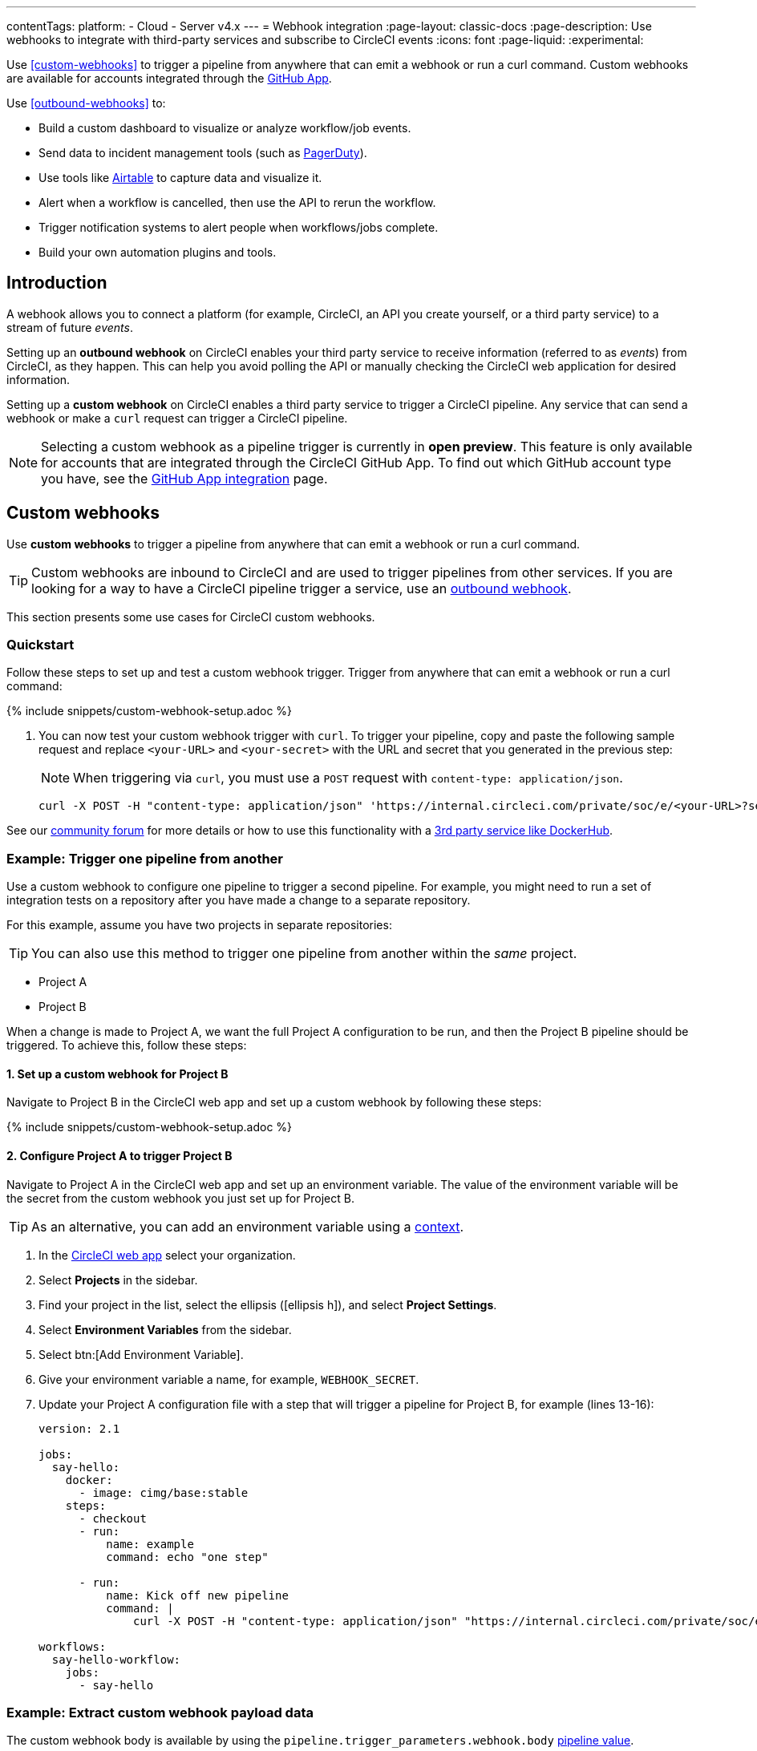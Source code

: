 ---
contentTags:
  platform:
  - Cloud
  - Server v4.x
---
= Webhook integration
:page-layout: classic-docs
:page-description: Use webhooks to integrate with third-party services and subscribe to CircleCI events
:icons: font
:page-liquid:
:experimental:

Use <<custom-webhooks>> to trigger a pipeline from anywhere that can emit a webhook or run a curl command. Custom webhooks are available for accounts integrated through the xref:github-apps-integration#[GitHub App].

Use <<outbound-webhooks>> to:

* Build a custom dashboard to visualize or analyze workflow/job events.
* Send data to incident management tools (such as link:https://www.pagerduty.com[PagerDuty]).
* Use tools like xref:webhooks-airtable#[Airtable] to capture data and visualize it.
* Alert when a workflow is cancelled, then use the API to rerun the workflow.
* Trigger notification systems to alert people when workflows/jobs complete.
* Build your own automation plugins and tools.

[#introduction]
== Introduction

A webhook allows you to connect a platform (for example, CircleCI, an API you create yourself, or a third party service) to a stream of future _events_.

Setting up an **outbound webhook** on CircleCI enables your third party service to receive information (referred to as _events_) from CircleCI, as they happen. This can help you avoid polling the API or manually checking the CircleCI web application for desired information.

Setting up a **custom webhook** on CircleCI enables a third party service to trigger a CircleCI pipeline. Any service that can send a webhook or make a `curl` request can trigger a CircleCI pipeline.

NOTE: Selecting a custom webhook as a pipeline trigger is currently in **open preview**. This feature is only available for accounts that are integrated through the CircleCI GitHub App. To find out which GitHub account type you have, see the xref:github-apps-integration#[GitHub App integration] page.

== Custom webhooks

Use **custom webhooks** to trigger a pipeline from anywhere that can emit a webhook or run a curl command.

TIP: Custom webhooks are inbound to CircleCI and are used to trigger pipelines from other services. If you are looking for a way to have a CircleCI pipeline trigger a service, use an <<outbound-webhooks,outbound webhook>>.

This section presents some use cases for CircleCI custom webhooks.

=== Quickstart

Follow these steps to set up and test a custom webhook trigger. Trigger from anywhere that can emit a webhook or run a curl command:

{% include snippets/custom-webhook-setup.adoc %}

. You can now test your custom webhook trigger with `curl`. To trigger your pipeline, copy and paste the following sample request and replace `<your-URL>` and `<your-secret>` with the URL and secret that you generated in the previous step:
+
NOTE: When triggering via `curl`, you must use a `POST` request with `content-type: application/json`.
+
[,shell]
----
curl -X POST -H "content-type: application/json" 'https://internal.circleci.com/private/soc/e/<your-URL>?secret=<your-secret>'
----

See our link:https://discuss.circleci.com/t/trigger-pipelines-from-anywhere-inbound-webhooks-now-in-preview/49864[community forum] for more details or how to use this functionality with a link:https://discuss.circleci.com/t/re-build-automatically-when-new-image-is-available-on-dockerhub/50350[3rd party service like DockerHub].

=== Example: Trigger one pipeline from another

Use a custom webhook to configure one pipeline to trigger a second pipeline. For example, you might need to run a set of integration tests on a repository after you have made a change to a separate repository.

For this example, assume you have two projects in separate repositories:

TIP: You can also use this method to trigger one pipeline from another within the _same_ project.

* Project A
* Project B

When a change is made to Project A, we want the full Project A configuration to be run, and then the Project B pipeline should be triggered. To achieve this, follow these steps:

==== 1. Set up a custom webhook for Project B

Navigate to Project B in the CircleCI web app and set up a custom webhook by following these steps:

{% include snippets/custom-webhook-setup.adoc %}

==== 2. Configure Project A to trigger Project B

Navigate to Project A in the CircleCI web app and set up an environment variable. The value of the environment variable will be the secret from the custom webhook you just set up for Project B.

TIP: As an alternative, you can add an environment variable using a xref:contexts#[context].

. In the link:https://app.circleci.com/[CircleCI web app] select your organization.
. Select **Projects** in the sidebar.
. Find your project in the list, select the ellipsis (icon:ellipsis-h[]), and select **Project Settings**.
. Select **Environment Variables** from the sidebar.
. Select btn:[Add Environment Variable].
. Give your environment variable a name, for example, `WEBHOOK_SECRET`.
. Update your Project A configuration file with a step that will trigger a pipeline for Project B, for example (lines 13-16):
+
[,yaml]
----
version: 2.1

jobs:
  say-hello:
    docker:
      - image: cimg/base:stable
    steps:
      - checkout
      - run:
          name: example
          command: echo "one step"

      - run:
          name: Kick off new pipeline
          command: |
              curl -X POST -H "content-type: application/json" "https://internal.circleci.com/private/soc/e/6ccfca1c-5ed6-4dcf-96ca-374969d6edcb?secret=${WEBHOOK_SECRET}"

workflows:
  say-hello-workflow:
    jobs:
      - say-hello
----

=== Example: Extract custom webhook payload data

The custom webhook body is available by using the `pipeline.trigger_parameters.webhook.body` xref:variables#pipeline-values[pipeline value].

The following example shows how you can use `jq` to extract values from the webhook payload into environment variables when you want to use them in your configuration.

In this example the webhook body contains a property called `branch`. `jq` is installed and used to extract the `branch` value into an environment variable named `WEBHOOK_BRANCH`, which is then used in a GitHub clone command.

TIP: The xref:configuration-reference#commands[command] configured in this example uses commands from the link:https://circleci.com/developer/orbs/orb/circleci/jq[jq] and link:https://circleci.com/developer/orbs/orb/circleci/github-cli[GitHub CLI] orbs.

[,yaml]
----
commands:
  shallow_clone:
    description: Shallow Git Clone
    steps:
      - gh/setup:
          token: "GITHUB_TOKEN"
      - jq/install
      - run:
          name: Shallow Clone
          environment:
            WEBHOOK_BRANCH: << pipeline.trigger_parameters.webhook.body >> | jq .branch
          command: gh repo clone << pipeline.trigger_parameters.github_app.repo_url >> . -- --depth 10 --branch "$WEBHOOK_BRANCH"
----

== Outbound webhooks

Use outbound webhooks to integrate your CircleCI builds with external services. The following sections detail CircleCI outbound webhook structure and protocols.

=== Quickstart

NOTE: Projects are limited to 5 outbound webhooks.

Webhooks are set up on a per-project basis, either within the CircleCI app or via API.

To configure webhooks via API see our documentation for https://circleci.com/docs/api/v2/#tag/Webhook[Webhooks Public API].

To configure webhooks within the CircleCI app:

. In the link:https://app.circleci.com/[CircleCI web app] select your organization.
. Select **Projects** in the sidebar.
. Find your project in the list, select the ellipsis (icon:ellipsis-h[]), and select **Project Settings**.
. In the sidebar select *Webhooks*
. Select *Add Webhook*
. Fill out the webhook form (the table below describes the fields and their intent)
. If your receiving API or third party service is set up, select *Test Ping Event* to send a test event.
+
NOTE: The test ping event has an abbreviated payload for ease of testing. See full examples for xref:webhooks#workflow-completed[workflow-completed] and xref:webhooks#job-completed[job-completed] events below.

[.table.table-striped]
[cols=3*, options="header", stripes=even]
|===
| Field | Required? | Intent

| Webhook name
| Y
| The name of your webhook

| URL
| Y
| The URL the webhook will make POST requests to

| Certificate Validation
| Y
| Ensure the receiving host has a valid SSL certificate before sending an event. You should only leave this unchecked for testing purposes.

| Secret token
| N
| Used by your API/platform to validate incoming data is from CircleCI

| Select an event
| Y
| You must select at least one event that will trigger a webhook
|===

[#communication-protocol]
=== Communication protocol for outbound webhooks

Once set up, a webhook is sent whenever an event occurs on the CircleCI platform.

A webhook is sent using an HTTP POST to the URL that was registered when the webhook was created, with a body encoded using JSON.

CircleCI expects the server that responds to a webhook will return a 2xx response code. If a non-2xx response is received, CircleCI will retry at a later time. If CircleCI does not receive a response to the webhook within a short period of time, CircleCI will assume that delivery has failed, and will retry at a later time. The timeout period is currently 5 seconds.

Webhook requests may be duplicated. To deduplicate (prevent requests from being duplicated for a specific event), use the xref:webhooks-reference#common-top-level-keys[`id` property] in the webhook payload for identification.

If you have feedback about timeouts and retries, link:https://circleci.canny.io/webhooks[get in touch] with our team.

[#headers]
==== Outbound webhook headers

A number of HTTP headers are set on webhooks, as detailed in the table below.

[.table.table-striped]
[cols=2*, options="header", stripes=even]
|===
| Header name | Value

| `content-type`
| `application/json`

| `user-agent`
| A string indicating that the sender was CircleCI (`CircleCI-Webhook/1.0`).

| `circleci-event-type`
| The type of event, (`workflow-completed`, `job-completed`, etc)

| `circleci-signature`
| When present, this signature can be used to verify that the sender of the webhook has access to the secret token.
|===

[#validate-webhooks]
=== Validate outbound webhooks

You should validate webhooks as they come in to third party services to verify that they are coming from CircleCI. To support this, when creating a webhook, you can optionally provide a secret token. Each outgoing HTTP request to your service will contain a `circleci-signature` header. This header will consist of a comma-separated list of versioned signatures.

[,shell]
----
POST /uri HTTP/1.1
Host: your-webhook-host
circleci-signature: v1=4fcc06915b43d8a49aff193441e9e18654e6a27c2c428b02e8fcc41ccc2299f9,v2=...,v3=...
----

Currently, the latest (and only) signature version is v1. You should _only_ check the latest signature type to prevent downgrade attacks.

The v1 signature is the HMAC-SHA256 digest of the request body, using the configured signing secret as the secret key.

Here are some example signatures for given request bodies:

[.table.table-striped]
[cols=3*, options="header", stripes=even]
|===
| Body | Secret Key | Signature

| `hello world`
| `secret`
| `734cc62f32841568f45715aeb9f4d7891324e6d948e4c6c60c0621cdac48623a`

| `lalala`
| `another-secret`
| `daa220016c8f29a8b214fbfc3671aeec2145cfb1e6790184ffb38b6d0425fa00`

| `an-important-request-payload`
| `hunter123`
| `9be2242094a9a8c00c64306f382a7f9d691de910b4a266f67bd314ef18ac49fa`
|===

The following is an example of how you might validate signatures in Python:

[,python]
----
import hmac

def verify_signature(secret, headers, body):
    # get the v1 signature from the `circleci-signature` header
    signature_from_header = {
        k: v for k, v in [
            pair.split('=') for pair in headers['circleci-signature'].split(',')
        ]
    }['v1']

    # Run HMAC-SHA256 on the request body using the configured signing secret
    valid_signature = hmac.new(bytes(secret, 'utf-8'), bytes(body, 'utf-8'), 'sha256').hexdigest()

    # use constant time string comparison to prevent timing attacks
    return hmac.compare_digest(valid_signature, signature_from_header)

# the following will return `True`
verify_signature(
    'secret',
    {
        'circleci-signature': 'v1=773ba44693c7553d6ee20f61ea5d2757a9a4f4a44d2841ae4e95b52e4cd62db4'
    },
    'foo',
)

# the following will return `False`
verify_signature(
    'secret',
    {
        'circleci-signature': 'v1=not-a-valid-signature'
    },
    'foo',
)
----

[#event-specifications]
=== Outbound webhook event specifications

CircleCI currently offers outbound webhooks for the following events:

[.table.table-striped]
[cols=4*, options="header", stripes=even]
|===
| Event type | Description | Potential statuses | Included sub-entities

| workflow-completed
| A workflow has reached a terminal state
| "success", "failed", "error", "canceled", "unauthorized"
| project, organization, workflow, pipeline

| job-completed
| A job has reached a terminal state
| "success", "failed", "canceled", "unauthorized"
| project, organization, workflow, pipeline, job
|===

[#next-steps]
== Next steps

* See the xref:webhooks-reference#[Webhooks reference] page for key definitions and sample payloads.
* Follow the xref:webhooks-airtable#[Using webhooks with third party tools] tutorial.
